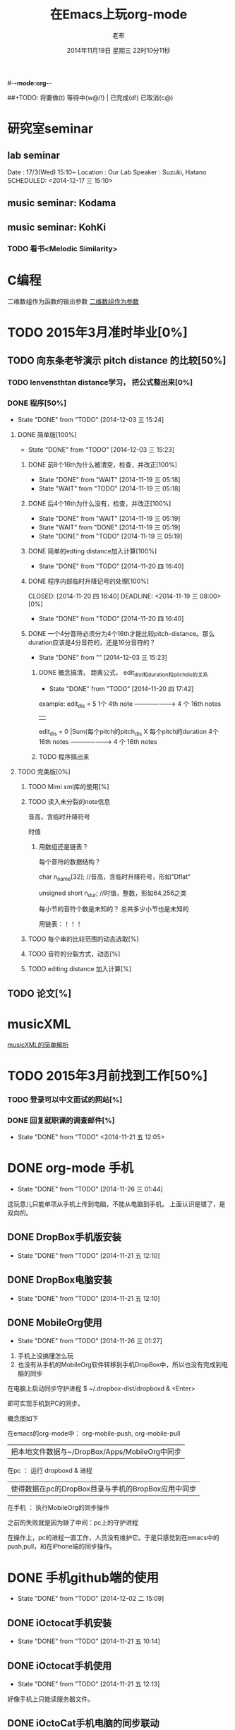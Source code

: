 #-*-mode:org-*-
#+LAST_MOBILE_CHANGE: 2014-11-26 03:43:03
#+TITLE:      在Emacs上玩org-mode
#+AUTHOR:     老布
#+DATE:       2014年11月19日 星期三 22时10分11秒
##+TODO:  将要做(t) 等待中(w@/!) | 已完成(d!) 已取消(c@)
#+TODO:  TODO(t) WAIT(w@/!) | DONE(d!) CANCLE(c@)

* 研究室seminar
 
**  lab seminar

Date : 17/3(Wed) 15:10~
Location : Our Lab
Speaker : Suzuki, Hatano
   SCHEDULED: <2014-12-17 三 15:10> 
   :PROPERTIES:
   :ID:       bde62ddd-f5ba-451b-b187-2f7a94bcae43
   :END:

**  music seminar: Kodama
   SCHEDULED: <2014-12-04 四 15:00>
   :PROPERTIES:
   :ID:       3d34b3bb-dd43-4972-b11a-7ac6f7521cf7
   :END:
**  music seminar: KohKi
   SCHEDULED: <2014-12-11 四 15:00>
   :PROPERTIES:
   :ID:       5cf40f91-c907-4a9d-b2cd-f803a128054f
   :END:

*** TODO 看书<Melodic Similarity>
    :PROPERTIES:
    :ID:       cc99ac67-a103-44ec-9b42-275f70b0a874
    :END:


* C编程
二维数组作为函数的输出参数
[[http://www.cnblogs.com/wuyuegb2312/archive/2013/06/14/3135277.html][二维数组作为参数]]


* TODO 2015年3月准时毕业[0%]
   :PROPERTIES:
   :ID:       1e4d2bc7-f318-446b-b4ff-27d4a3767749
   :END:
** TODO 向东条老爷演示 pitch distance 的比较[50%]
    DEADLINE: <2014-11-21 五>
    :PROPERTIES:
    :ID:       10cb2a94-c3b2-47ed-8fd0-8a37ae5c7b0d
    :END:
*** TODO lenvensthtan distance学习， 把公式整出来[0%]
     DEADLINE: <2014-11-20 四 14:00>
 
     :PROPERTIES:
     :ID:       1f2929f1-3589-491b-ad28-2fbf432d2c4e
     :END:
*** DONE 程序[50%]
     CLOSED: [2014-12-03 三 15:24] DEADLINE: <2014-11-20 四 20:00>
     - State "DONE"       from "TODO"       [2014-12-03 三 15:24]
     :PROPERTIES:
     :ID:       460effb7-5cf9-44e4-9678-35e71bd53e57
     :END:
**** DONE 简单版[100%]
      CLOSED: [2014-12-03 三 15:23]
      - State "DONE"       from "TODO"       [2014-12-03 三 15:23]
      :PROPERTIES:
      :ID:       f2b4043c-c4f3-41a0-b6aa-54482e07bfb5
      :END:
***** DONE 前8个16th为什么被清空，检查，并改正[100%]
       CLOSED: [2014-11-19 三 05:18] DEADLINE: <2014-11-18 二 04:00>
       - State "DONE"     from "WAIT"     [2014-11-19 三 05:18]
       - State "WAIT"     from "TODO"     [2014-11-19 三 05:18]
***** DONE 后4个16th为什么没有，检查，并改正[100%]
       CLOSED: [2014-11-19 三 05:19]
       - State "DONE"     from "WAIT"     [2014-11-19 三 05:19]
       - State "WAIT"     from "DONE"     [2014-11-19 三 05:19]
       - State "DONE"     from "TODO"     [2014-11-19 三 05:19]
***** DONE 简单的edting distance加入计算[100%]
       CLOSED: [2014-11-20 四 16:40] DEADLINE: <2014-11-19 三 16:35>
       - State "DONE"     from "TODO"     [2014-11-20 四 16:40]
***** DONE 程序内部临时升降记号的处理[100%]
       CLOSED: [2014-11-20 四 16:40] DEADLINE: <2014-11-19 三 08:00>[0%]
       - State "DONE"     from "TODO"     [2014-11-20 四 16:40]

***** DONE 一个4分音符必须分为4个16th才能比较pitch-distance。那么duration应该是4分音符的，还是16分音符的？
       CLOSED: [2014-12-03 三 15:23] DEADLINE: <2014-11-20 四 18:00>
       - State "DONE"       from ""           [2014-12-03 三 15:23]
       :PROPERTIES:
       :ID:       b8aab014-ba48-407b-a9b6-6be03bd3472b
       :END:

******* DONE 概念搞清， 距离公式， edit_dist和duration和pitch_dis的关系
         CLOSED: [2014-11-20 四 17:42]
         - State "DONE"     from "TODO"     [2014-11-20 四 17:42]
 example: 
                   edit_dis = 5
 1个 4th  note   -------------------->   4 个  16th notes
                                                | 
                   edit_dis = 0                 |Sum(每个pitch的pitch_dis X  每个pitch的duration
 4个 16th notes  -------------------->   4 个  16th notes



******* TODO 程序搞出来
	:PROPERTIES:
	:ID:       cacca9f1-16d9-4f29-9d5d-453ca214752e
	:END:



**** TODO 完美版[0%]
      :PROPERTIES:
      :ID:       6b0c08a0-102e-467d-826c-ad9c28564cd7
      :END:
***** TODO Mimi xml库的使用[%]
       :PROPERTIES:
       :ID:       d65ce752-d393-42e0-a700-b89c6b808348
       :END:
***** TODO 读入未分裂的note信息
音高，含临时升降符号

时值

****** 用数组还是链表？
每个音符的数据结构？

  char n_name[32]; //音高，含临时升降符号，形如"Dflat"

  unsigned short n_dur; //时值，整数，形如64,256之类



每小节的音符个数是未知的？
总共多少小节也是未知的

用链表：！！！




***** TODO 每个串的比较范围的动态选取[%]
       :PROPERTIES:
       :ID:       0ba2f76f-c85e-4abe-a8ef-1e247abef318
       :END:
***** TODO 音符的分裂方式，动态[%]
       :PROPERTIES:
       :ID:       e7458b41-893e-4cb1-9c20-c5d9e90e7645
       :END:
***** TODO editing distance 加入计算[%]
       :PROPERTIES:
       :ID:       094726f4-c865-459c-8317-19d98d9990fd
       :END:


** TODO 论文[%]
    :PROPERTIES:
    :ID:       c9fcbf59-cbd6-4c57-8da4-48b7cf8068fc
    :END:
    
* musicXML
[[http://www.cnblogs.com/del/archive/2011/10/21/2220788.html][musicXML的简单解析]]
* TODO 2015年3月前找到工作[50%]
   :PROPERTIES:
   :ID:       6ac852f9-9b37-4638-8eaf-04ecbfeb383d
   :END:
*** TODO 登录可以中文面试的网站[%]
    :PROPERTIES:
    :ID:       836661a1-9d7b-4ed8-9703-5e27c0092fa7
    :END:
*** DONE 回复就职课的调查邮件[%]
    CLOSED: [2014-11-21 五 12:05] DEADLINE: <2014-11-21 五 12:00>
    - State "DONE"       from "TODO"       <2014-11-21 五 12:05>
    :PROPERTIES:
    :ID:       38689c1d-df28-4267-aa6b-64065baefefe
    :END:

    

* DONE org-mode 手机
  CLOSED: [2014-11-26 三 01:44]
  - State "DONE"       from "TODO"       [2014-11-26 三 01:44]
  :PROPERTIES:
  :ID:       35631fee-2f4b-4ea1-ae7e-151f412fa29b
  :END:
这玩意儿只能单项从手机上传到电脑，不能从电脑到手机。
上面认识是错了，是双向的。

** DONE DropBox手机版安装
   CLOSED: [2014-11-21 五 12:10]
   - State "DONE"     from "TODO"     [2014-11-21 五 12:10]
** DONE DropBox电脑安装
   CLOSED: [2014-11-21 五 12:10]
   - State "DONE"     from "TODO"     [2014-11-21 五 12:10]
** DONE MobileOrg使用
   CLOSED: [2014-11-26 三 01:27]
   - State "DONE"       from "TODO"       [2014-11-26 三 01:27]
   :PROPERTIES:
   :ID:       53b55ae6-cbeb-48a7-b032-6c877b6c7d90
   :END:
1. 手机上没搞懂怎么玩
2. 也没有从手机的MobileOrg软件转移到手机DropBox中，所以也没有完成到电
   脑的同步

在电脑上启动同步守护进程
 $ ~/.dropbox-dist/dropboxd & <Enter>

即可实现手机到PC的同步。

概念图如下

在emacs的org-mode中：  org-mobile-push, org-mobile-pull
                              |  把本地文件数据与~/DropBox/Apps/MobileOrg中同步
在pc               ：  运行 dropboxd & 进程                              
                              | 使得数据在pc的DropBox目录与手机的BropBox应用中同步 
在手机             ：  执行MobileOrg的同步操作                                                                                 

之前的失败就是因为缺了中间：pc上的守护进程

在操作上，pc的进程一直工作，人员没有维护它。于是只感觉到在emacs中的
push,pull，和在iPhone端的同步操作。


   
* DONE 手机github端的使用
  CLOSED: [2014-12-02 二 15:09]
  - State "DONE"       from "TODO"       [2014-12-02 二 15:09]
  :PROPERTIES:
  :ID:       571b7480-03fe-48f5-aea4-b19c4f3d0e1d
  :END:

** DONE iOctocat手机安装
   CLOSED: [2014-11-21 五 10:14]
   - State "DONE"     from "TODO"     [2014-11-21 五 10:14]
** DONE iOctocat手机使用
   CLOSED: [2014-11-21 五 12:13]
   - State "DONE"     from "TODO"     [2014-11-21 五 12:13]
好像手机上只能读服务器文件。
** DONE iOctoCat手机电脑的同步联动
   CLOSED: [2014-12-02 二 15:09]
   - State "DONE"       from "TODO"       [2014-12-02 二 15:09]
   :PROPERTIES:
   :ID:       eba16b52-1bbc-4047-a068-3fd3d0c44f9c
   :END:




* WAIT ubuntu中的CTEX安装
  - State "WAIT"     from "TODO"     [2014-11-21 五 19:36] \\
    需解决
  :PROPERTIES:
  :ID:       d0023557-263f-4cd4-99e3-0655a2ec4364
  :END:
编译hike.pdf报错
** 下了pdf手册							     :ATTACH:
   :PROPERTIES:
   :Attachments: texlive-zh-cn.pdf
   :ID:       0735672b-045c-4643-9f39-73afd6541b4c
   :END:
[[http://www.tug.org/texlive/doc/texlive-zh-cn/texlive-zh-cn.pdf][TEX Live指南2014]]


** DONE 命令行安装中[2014-11-21 五 18:17]
   CLOSED: [2014-11-23 日 18:03]
   - State "DONE"     from ""           [2014-11-23 日 18:03]
命令行安装的开始来自这个
[[http://tug.org/texlive/acquire-netinstall.html][从internat上进行安装]]

** 为什么Linux下面的中文latex这么难搞
[[https://code.google.com/p/ctex-kit/wiki/UnixFonts][Unix系统下ctex宏包的字体问题]]

** $ pflatex hike, 报错： file picins.sty not found


* Linux的命令行工具

[[http://lcan.info/2011/03/cli-software/][CLI神器]]


* Phone上面玩不成Emacs。
iOS的VIM已经安装了，不过ESC键和语法高亮还要配置一下。gcc还不能安装，说
是libgcc没有，估计没跟着iOS7出来吧。

** 吐槽一下iPhone＋蓝牙键盘的使用体验。

*** iPhone4的硬件在iOS5上就很慢了，现在在IOS7上就更慢，键盘输入拼音进去了，变成汉字还得等半天。
我想把手机降级回iOS4.3.3, 这样应该会快点儿。

*** 键盘的空格键没有翻页功能，太恶心。


** 一个所谓的带操作系统的手机，除了拨打接听电话，收发短信以及闹钟等正经业务功能之外，越能像个电脑一样经折腾就可玩性越大。
相对于电脑，手机的优点是一体化，对电源的较弱依赖和更加便携，以及没有风
扇噪音等等。硬件方面不是真的问题，而是厂家故意要在手机，平板电脑和笔记
本上人为造成一些差异，这和相机厂商故意在不同价格线的机身人为屏蔽功能是
一样的。多一条产品线，就多一个赚钱的渠道。回到苹果这个iOS，可以同时连接
多个蓝牙设备但是故意不能同时挂载蓝牙键盘和蓝牙鼠标，这算是阻止用户用使
用电脑的方式来使用手机吧。越狱之后有个收费的黑客软件解决了这个问题，呵
呵。

** 不是Emacs，没法加入时间戳
所谓的软件功能，是匹配用户需求的同时给出完整的解决方案，也就是用内建框
架去主动咬合用户的想象力。越能咬合得好的，就越是好软件。Emacs的org有说
是："打破思维中的墙壁"，就是类似这样的感觉：这一秒钟想到的灵感，通过软
件在下一秒钟变成真的结果跑出来，哈哈。Emacs把用户在用计算机时候的想法，
操作和计算机的响应能力动态组织起来，让这些作为emcas的元子动作在下一秒钟
变成真的。


* DONE 未来的输入输出							 :灵感:
  CLOSED: [2014-11-27 四 15:00] DEADLINE: <2014-11-25 二> SCHEDULED: <2014-11-25 二 03:00>
  - State "DONE"       from ""           [2014-11-27 四 15:00]
  :PROPERTIES:
  :ID:       7b7a343d-b3ed-4796-b73c-6aade64014c2
  :END:

显示器和键盘的两个问题：

1， 已经整出来很多劲椎病和手腕肌腱焱了

2， 不便携，哪怕是笔记本电脑

** 显示器

  
在瞳孔前面附着人体的一个高分辨率小面积的，类似google眼镜那种，一定会成
为潮流。根本没有必要让人去面对一个什么屏幕。任何东西都是人眼那个不大的

瞳孔看见的。所以挂在眼前把瞳孔喂饱了就行了。看手机也是有问题的，要低头
对准屏幕，要用手举着手机，都是非人体工学的。


# 加入相对路径，就不能直接看见。我日
[[file:~/download/google_glass.jpg]]



这个创意来自于斯瓦辛格的《终结者》，他作为机器人，在分析眼前看到的世界。
呵呵，其实这么拍只是为了给电影观众一种"他的是机器人"的代入感，因为真的
机器人只会吧分析结果通过内部总线传输编码，没有必要在眼球显示器上用字符
滚屏来再看一遍。但是这个瞳孔显示器的创意对于人类用户，价值大。

Google 眼镜待改进的：

1. 眼镜的显示器是一个全反射镜片，把微型投影反射如眼镜，因此这个楞镜所
   在的显示屏不能和其它景物重叠在瞳孔前面。

2. 显示器和镜片是独立的，需要合成为一体。

综上就是要实现类似普通眼镜的镜片成为显示器并且可以半透明的看到后面的景
物。

** 键盘
目前手机的触摸输入就是为了让人的手指去点某个字母，让机器知道。可以让眼
睛看着google眼镜中的键盘，让眼镜分析人眼盯着哪个字母来实现确认。这个技
术已经有了。佳能的胶片机EOS3系列，就有所谓的眼控对焦，就是取景器同时分
析人的瞳孔盯着那一堆对焦点中的哪一个点，然后用这个点来对焦，如果人眼看
到别的地方，就用新位置上的对焦点来对焦。现代数码单反用户要么是手动用法
轮或者六向盘指定对焦点。关于佳能眼控对焦我看到的最有意思的话是国内某摄
影论坛一个拍了十几年的EOS3玩家上传了不少内衣照片，一个网友跟贴说："所有
的片子焦点都在罩罩上面，大哥您这十几年的摄影真是没白玩儿"， ：）

佳能这个眼控对焦的不足是：

1，不是100％可靠，佳能自己也知道，所以没在一线的EOS1v上采用，就是给大家
玩个乐子

2， 对于带眼镜的拍摄者，由于眼镜镜片的干扰，可靠性更低。

但是这个已经产品化了的"通过分析瞳孔中用户看着屏幕上的哪个点，那么系统就
选择屏幕上的这个点"，这个概念已经实现了，是未来"瞳孔输入"的雏形。

EOS3眼控对焦需改进的方面：

1，物理载体是照相机的取景器，这一坨东西对于眼镜架子来说太重太大了，也影
响美观；

2，反向分析瞳孔的设备是一个冲向人眼的微型光学镜头，怎么保证这个镜头不被
损坏并且美观的附加在google眼镜上。EOS3上边，这个镜头是安装在目镜以内的
取景器内，全封闭，保护得很好。

*** 如果眼控输入太高端，还有一个亲民的。

物理学家史蒂芬.霍金全身瘫痪，只有两个手指可以轻微运动。两个美国人给他开
发了用小摇杆进行快速输入的系统，让他输入的速度比正常说话稍慢一些（估计
一定比我现在iPhone4上蓝牙键盘输入中文快多了）。摇杆儿＋智能字母单词的选
取软件，也是一个比键盘更好的方案。总之不要把人的头和十指绑在设备上。理
想的情况就是躺在床上，通过眨眼睛就可以编程序。


* org-mode
** 输出脑图
[[http://linusp.github.io/2014/01/06/freemind-with-org-mode.html][使用ox-freemind将org-mode文档导出为思维导图（脑图）]]

执行:
m-x org-freemind-export-to-freemind 


安装了freemind，导出为jpg，如下。
[[file:laub.org.jpeg][本文脑图, 2014-12-03]]

** DONE 插入文件
   CLOSED: [2014-11-25 二 11:11]
   - State "DONE"     from "TODO"           [2014-11-25 二 11:11]
   file:/绝对路径/xxx.jpg

** 修改org-agenda用中文
在ERC,emacs的聊天记录：
<laub> Cloud we change the org-agenda more display the date in Chinese?
<laub> sorry, "org-agenda mode"
<laub> not "org-agenda more"  [18:37]
<Fuco> probably no, because org uses regexps to parse the dates
<Fuco> but you sure can install a post-render hook and apply 'display on them
<laub> great! Thank you so much! :)  [18:38]
 *** cluricst (~cst@unaffiliated/cluricst) has joined channel #emacs
 *** cluricst (~cst@unaffiliated/cluricst) has quit: Client Quit
<Fuco> not sure if you should thank me :D When you start messing with text
       properties...

*** 留神儿的解决方案

    

* TODO Emacs修改
  :PROPERTIES:
  :ID:       309ff2cc-4f06-429e-bb2f-87d421a8578e
  :END:
控制台下的emacs， 那个全局的“显示行号”函数要改：

1. 行号和正文中插入一个字符的空列

2. 行号字体的颜色改成浅绿色之类





* iPhone4维护
iOS降级到4.3.3

没有备份shsh，试验小伞 TinyUnbrellar


* 系统维护

[[http://forum.ubuntu.org.cn/viewtopic.php?f%3D120&t%3D18334][IRC使用]]

[[http://forum.ubuntu.org.cn/viewtopic.php?f%3D180&t%3D462620&start%3D15][ubuntu 13.04 软件源 404 错误解决]]


   


* 德国的马琳妹子来信息说要嫁人了
** 给她我的日本地址
〒９２３ー１２０５
日本石川県能美市宮竹町カ５９ー１、あぶにーる　２０３、孔毅

PostCode:923-1205
Japan, Ishikawa-ken, Nomi-shi, Miyatakemachi, Ka 59-1, D’avenir room
203, Koh Ki


* 杜普雷
杰奎琳·玛丽·杜·普蕾，1945年出生与英国中产阶级家庭，良好的教育5岁开始拉
大提琴，很快成为了世界级的大提琴家。1967年22岁的她与贝伦鲍依姆结婚。这
是俩人排练的录像。[[https://www.youtube.com/watch?v%3DfQpQki2PjOY][杜普雷和贝排练]]

但是，从1971年七月开始，她开始受到一种奇怪病魔的骚扰，手指开始会偶尔失
去知觉，演出开始受到影响。后来她的病被诊断为多发性硬化症（Multiple
sclerosis），经历了一系列的病痛反复发作之后，她只好在1973年28岁时退出乐
坛。她试图教授音乐，但是最终因为病症加重，于1987年十月病逝于伦敦家中。

杜普蕾的病痛生活中，只剩下医师、护士和几个老朋友......贝伦鲍依姆因先是
每隔一段时间来探望她，一直持续到他在巴黎另组一个家庭之后，有了新家，回
来的机会就更少了...只留下她一个人慢慢孤独的死去。

我的看法是陪着一个半僵硬的女人确实很痛苦，但是在她完全死亡之前她对痛苦
的感受和常人是一样的，而且她的痛苦更深。一是不能演奏，不能摸琴，甚至不
能教琴，这对一个拉琴的音乐家来说是直接对精神世界的粉碎性打击；其二是丈
夫的远离和接受丈夫另外结婚也就是自己被抛弃的事实，而且也要说服自己接受
被抛弃，她自己作为个人的能动性已经完全丧失一点也不能起作用，想争回自己
的爱人都站不起来。

我对贝伦鲍依姆的看法是：在这个艰难的局面上，他作为一个丈夫没有表现出男
人的坚强，没有咬牙扛住这个局面；相反只是表现出了犹太人的商人的算计的性
质，自个儿闪人了，说白了就是对她最后这漫长弥留人生的这一大片痛苦，就这
么不管了，丢开了自己开始新生活。这个不是抛弃是什么？婚姻本来就是承诺，
彼此作对方的基石。遇事儿就跑了那和不要钱的嫖娼的区别是什么。我这么说是
揭露这里面男人的问题。和女人无关，她是可惜了。所以，贝就是背叛了爱情。

杜普雷为了和他结婚，放弃自己的基督信仰信了犹太教，最后瘫痪时候，却从丈
夫这里连安慰也没有得到，反而只有多重的伤痛。估计贝在二婚前最后一次去看
她然后离开的时候，她一定很心碎吧。妈的这种事情让一个健康的男人来承受都
是抓心抓肺，更何况她只是个女人，还是个半瘫痪的病人。到后来，她连想哭都
不能哭了，因为肌肉萎缩而且不受控制。

4岁摸琴，16岁登台迅速成名，22岁结婚，26岁发病，28岁退出演奏，孤独病痛中
14年（其间无言地经历和接受：老公叛逃，老公婚外情，老公不要她了，老公另
外再结婚，而自己病情却越来越严重直到不能吞咽，无法哭），42岁离开人世。

在这个极端问题上，我赞同日本电视剧《白色巨塔》中里见医生的独白：“人都
是要死的。对于一个挽救不回来的晚期癌症病人，一种死法是不明不白的痛苦绝
望死去；一种是通过医生，家庭的帮助，调整好心态，有一个良好的过渡，然后
平稳的死去。这两种死法对病人来说是完全不同的。作为医生，就应该站在病人
的立场上帮助他，鼓励他，让他不恐惧，获得内心的平静去面对死亡”。

而在杜普雷的最后那14年病痛生活中，让她不恐惧，鼓励她，给她力量的人，最
应该的就是她丈夫贝伦鲍依姆，可是这家伙却跑路了。这是这哥们儿的公开行为，
没有什么可原谅的，没什么可商量的。艺术上成功又怎么样，渣渣就是渣渣。自
己缺少点儿人格魅力，就别怪有人出言语。历史上大音乐家抛弃妻子的还真不多
见，最不济的多是自己活得惨被人抛弃那种。即便有抛弃行为，对方也还是一个
健康的完人，可以开始新的生活，即便憔悴，也和杜普雷的情形没有可比性。

这次看到这个新年音乐会的握手作秀，算是对其内在的垃圾品格的再次确认。

杜普雷打动人的是她音乐与人性中天然的纯真，就这一点天性而言，她和贝就不
是同一路人。一个20岁的蹦蹦跳跳的女孩子，同时也是世界级的年轻大师，一颗
跳动的心里只长满了爱和音乐，哪里懂回到世俗去判别男人呢。呵呵。应了中国
一句老话：门当户对才能嫁啊。

不过也好，至少她在这世界上留下了一个纯洁女人的真实故事和用生命浇灌的音
乐，这些就够大家流传下去了。作为音乐家，她和其他大师一样永生着，作为女
人，她给出了一个纯洁可爱的女人的鲜活的例子。

音乐界拍了一部纪录片《怀念杜普雷》，她还健康时候和她同台的梅塔、帕尔曼、
祖客曼包括贝现在都是国际一线大师或者泰斗了。我觉得这些片子里面的人在说
道杜普雷的时候，还是镜头前的表演居多，尤其是贝。因为她最后的岁月，他们
在生动的艺术社交生活中运动，而不是和困在病榻的杜普雷一起过的。什么是爱，
不要搞复杂了，就是心甘情愿的陪伴。

强烈支持英国人不原谅贝，强烈支持维也纳爱乐的中提不跟他握手，还握个铲铲
儿。是个爷们儿的就得持继翻脸直到这二货断气那天。走起。


* 网络书签
** JAIST LIFE
[[https://web-mail2013.jaist.ac.jp/?client%3Dadvanced&loginOp%3Dlogout][JAIST邮箱]]

[[http://translate.google.cn/#en/zh-CN/][google翻译]]

[[http://w.qq.com/][web QQ]]

** Emacs
[[http://orgmode.org/manual/index.html#Top][org手册, 英文，权威]]

[[http://doc.norang.ca/org-mode.html#HowToUseThisDocument][org mode, 用纯文本中组织你的生活, 英文]]

[[http://forum.ubuntu.org.cn/viewtopic.php?f%3D68&t%3D395158][Emacs Org Mode 小节， 长文慎入]]

[[http://www.cnblogs.com/Open_Source/archive/2011/07/17/2108747.html#sec-1-3][Org-mode 简明手册]]

[[http://floss.zoomquiet.io/data/20120301101333/index.html][org-mode, agenda view的使用]]

[[http://darksun.blog.51cto.com/3874064/970737][org-mode进行时间管理(2)]]

[[http://www.cnblogs.com/holbrook/archive/2012/04/12/2444992.html][org-mode，最好的文档编辑利器]]

[[http://darksun.blog.51cto.com/3874064/1302920][mobilOrg, 手机端的org神器]]

[[https://ioctocat.com/][github的iOS客户端，尝试和电脑同步org文件]]

[[http://emacser.com/weibo.htm][Emacs中文网，比较新奇的东西都能找到，比如聊天eri，甚至微博]]

[[http://lifegoo.pluskid.org/wiki/EmacsAsFileManger.html][Emacs 文件管理器]]

** 王垠的主页
[[http://docs.huihoo.com/homepage/shredderyin/][王垠的主页，老的，清华，影响了我]]

[[http://yinwang0.lofter.com/view][新的，不知啥时候就不能访问了]]


** Linux中的仙剑DOS版

[[http://hi.baidu.com/qileilu/item/98177e770e2b2d3e70442313][linux仙剑]]

[[http://pan.baidu.com/share/link?shareid%3D268651&uk%3D939986085][linux仙剑安装版下载]]

[[http://tieba.baidu.com/p/1082803228][主要攻略]]
[[http://pal.17173.com/pal1/map/pal1map.shtml][dos仙剑部分详细地图]]

[[http://www.xianjian5.com/uploads/allimg/090630/1195520N56-32.jpg][蛤蟆洞]]


* 音乐

** 作曲四大件

个初走入音乐世界的人往往会感到无所适从；他面前是大片的音符、 各式各样的
乐器、五花八门的技术术语和莫测高深的理论。他会竭力伸长脖 子，回首四望，
试图找到一个灯塔或者路标，以便在精疲力竭之前踏上正途， 尽早抵达目的地。
不仅学音乐是如此，其他学科其实也是一样。当我们准备 研究一个新课题、进入
一个新领域之前，最好先不要陷入技术细节，而是打 开“地图”，弄清学科的相
互关系和自己所在的位置。然后，再根据个人的 知识结构和兴趣、能力，决定前
进的方向。

与“音乐”这个大题目相关的学问和技术可以大体分为三个分支：音乐 学、作曲
理论和表演技术。音乐学研究的对象是除了创作和表演以外的音乐 理论，研究的
范围包括音乐生理学、音乐心理学、音乐美学、民族音乐学、 音乐史以及有关律
学、声学等方面的理论。

作曲理论主要是和声、复调、曲 式、配器四个部分，常被称作“四大件”，有意
思的是，在音乐中地位最突 出的旋律却至今没有进入音乐院校的课程表，其中的
原因，下面还会谈到。

表演技术无需说明，包含了与音乐演出有关的各个门类，粗线条地可以分为 演唱、
演奏、指挥几大块。音乐学院通常的设置为作曲系、管弦系、钢琴系、 声乐系、
指挥系、音乐学系，有的学校还有民乐系和歌剧系，从中可以看出， 与前面说的
三个分支恰好吻合，只是把表演技术分得更细而已。在这三大分 支中，音乐学和
表演技术与欣赏的关系比较间接，我们在这一章里简单地介 绍一下“四大件”的
基本内容。了解这些知识会对阅读有关音乐的书籍和欣 赏音乐有直接的帮助。

1.和声

只要是几个音同时发出，它们就构成了和声的关系。相对于横向运动的 旋律而言，
和声研究的对象是音的纵向结合，这一门学科叫作“和声学”。 在欧洲音乐中，
和声已经有上千年的历史，现在成为音乐中最重要、也 是最复杂的现象之一。除
了单声部音乐（比如一个人演唱的歌曲、一把二胡 或笛子的独奏）之外，和声存
在于所有的多声部音乐形式中。有关和声的文 献最早见于九世纪，而最早实际应
用的和声是十世纪巴黎圣母院乐派的“奥 尔加农”。

在此之前，西方教堂中唱的歌叫作“素歌”，全部是单旋律的。 为了打破这种单
调的形式、使音乐更加丰富，圣母院乐派的作曲家们在素歌 旋律的上方和下方加
入几个平行进行的声部，这个改革给后世的音乐带来了 深刻的影响。

巴黎圣母院是1163 年动工兴建的，断断续续，历时百年。未等 完工，聚集在这
里的一小批音乐家却已经名闻遐迩，好像在圣母院的建造者 克服了地球引力的同
时，音乐家们也悟出了声音纵向结合的奥妙。如果说旋 律和节奏是可以自然产生
的，和声的产生则更多地显示出理性的因素。正因 为这一点，在旋律、节奏、和
声这几种音乐要素中，和声的演变更频繁、更 有时代的色彩。我们现在讲的和声
一般是指18 世纪形成的体系，为了与20 世纪的“现代和声”相区别，通常将之
称为“传统和声”或是“古典和声”。

和声的基础是和弦。只要有两个以上的音同时发生，就可以构成一个和 弦。实际
使用的和弦是按照三度的关系叠置起来的。也就是说，由一个音开 始，将它的三
度音和五度音放在上面：

七个自然和弦

这样的由三个音构成的和弦叫作三和弦，关于它们的具体名称和变化方 式，下面
还会提到。在三和弦的三个音中，最下面的叫“根音”，中间的叫 “三音”，上
面的叫“五音”，三音和五音是根据它们与根音的距离而得名 的。

和弦的根音并不是总在最下面，当三音或五音在下面时，叫作“转位和 弦”，转
位和弦的性质与根音位置没有区别，但是在音响上大大地丰富了和 声的变化。三
音在最下面时，叫作“第一转位”，因为它同根音的音程是六 度，所以又叫“六
和弦”；五音在最下面时，叫作“第二转位”，按照它们 与根音的音程关系，又
叫“四六和弦”，下面的例子是七个自然和弦的第一 转位和第二转位：

第一转位
第二转位

当作曲家为一首乐曲写和声时，他考虑的并不是某一个音配上某一个和 弦就会好
听，而是遵循一定的逻辑，这逻辑的基础是调式。在关于基本乐理 的书里我们已
经知道了调式的主要概念，比如最常见的大调式和小调式的结 构。这两种主要的
调式都是由七个音组成的，其中第一个音叫“主音”，第 四个音叫“下属音”，
第五个音叫“属音”，第七个音叫“导音”，以C 大 调音阶为例：

大调音阶

这几个音在和声中具有特别重要的意义，以它们为根音构成的和弦分别 称作“主
和弦”、“下属和弦”、“属和弦”和“导音和弦”。按照传统的 和声理论，属
音、下属音以及由它们构成的和弦对主音有支持的功能，也就 是说，强调这两个
音（和弦）就能够确立主音的地位，形成调的感觉。反过 来说，如果削弱这两个
音（和弦）或是用其他的和弦取而代之，就会模糊调 的感觉，乃至于形成转调。
导音则因为有进行到主音的强烈的倾向性，也起 到明确主音地位的作用。

有关和声的全部内容需要阅读许多专著才能掌握，为了欣赏的目的，当 然不必、
也不可能这样做。如果有条件的话，我们不妨在钢琴或别的乐器上 听一听各种和
弦的不同音响，比如大三和弦、小三和弦、七和弦等等，增加 一点感性知识。经
过一段时间的练习之后，是完全可以在听音乐时辨别出几 个主要和弦的。如果你
没有经过训练就能轻松地辨别和弦、并且能听出它是 由哪几个音构成的，那就说
明你的音乐听觉特别好，不应该浪费这种才能。

2.复调

前面讲到过，从声部结合的角度来看，音乐分为单声部音乐、主调（即 和声性的）
音乐和复调音乐三种。最初的音乐当然是单声部的，很自然地， 当人们希望突破
单声部的束缚、寻找新的音响时，就会有两个以上的人声（或 者乐器）唱（奏）
出不同的旋律，复调就这样诞生了。可以这样说，复调的 产生是一个自然的过程，
而和声的产生则含有更多的理性因素。

在复调音乐中，每一个声部都是相对独立的旋律，而在主调音乐中，除 了主旋律
之外的其他声部是从属于主要声部的和声。就这一点而言，复调音 乐的特征是很
明显的，只要我们听到两个不同的旋律在同时进行，就可以说 它是复调性质的。
尽管几个旋律之间在纵方向构成了和声关系，但听这种音 乐时应该将注意力集中
在横向的旋律线条上，有条件时，最好反复地听同一 个作品，每次注意其中的一
个声部，这对理解复调音乐有莫大的好处。作曲 家在创作中也会考虑到这一点，
为了使每一个声部都能被清楚地听到，他会 尽量使用不同的音区、音色、节奏和
分句来加强声部的独立性，而不是像和 声式的写法那样，使各声部尽量地融合在
一起。

在音乐史上，复调音乐早于主调音乐，在十三至十六世纪，它是艺术音 乐的主要
形式。主调音乐兴起之后，取代了复调音乐的地位，但作曲家们吸 收了复调音乐
的写法，无论在声乐还是器乐作品中，我们都能听到复调的段 落。

写作复调音乐的技术方法称为“对位”或“对位法”。对位法要解决的 问题正是
复调音乐的根本之所在：同时陈述两个以上的旋律，使每个旋律都 能独立地听到，
具有独立的表现意义，在整体上又形成一个紧密配合的织体。 因此，在写作技术
的意义上，复调和对位可以说是同一个概念。

前面提到过，就产生的过程而言，复调比和声更自然，和声的诞生含有 更多的理
性成份；但是在听音乐时，却是复调音乐需要更多的理性的、有意 识的努力。这
是因为人类思维的习惯是单线条的，谁也无法同时考虑两件事 情，而复调音乐恰
恰提出了这样的要求。它也因此而具有独特的魅力，每一 次都会听到过去没有注
意到的东西，每一次都有新的感受。

今天的作曲家很少会把自己的写作方法局限在某一种织体的范围之内， 他完全可
能无拘无束地从主调式的写法转入复调或单声部。在听音乐时，我 们应该辨别这
三中不同的织体，并且用不同的方式聆听。当音乐是单声部时， 它全部的表现力
都依赖于旋律和音色的直接的感染力，我们只要自然地跟上 它的发展，就能领悟
其中的细微之处。主调音乐同单声部音乐的性质其实差 不多，要注意的是，旋律
线不一定总在最上面，也不一定总是由同一个音色 来演奏（或演唱）；比如说，
单簧管奏出的旋律可能突然消失在乐队的和声 背景中，片刻之后，主旋律由明亮
的铜管音色奏出来，漂浮在波动的和弦上。 要将注意力集中在主旋律上，追随它
的发展和变化，然后再观察它和伴奏的 织体之间的关系。至于复调音乐，上面已
经讲过，必须更“积极”地倾听， 抓住每一个旋律；刚开始时，这一点不太容易，
一旦你具备了这种能力，就 会领略到其中的乐趣，陶醉其中。

3.曲式

任何艺术都有一定的结构原则，就像诗歌、文章的起承转合一样，利用 完整的结
构来表达作者的创作意图。在写文章时，我们很可能会先列出一个 提纲，将要讲
述的事情整理成几个中心，围绕每一个中心又分出若干个小段。 在文章开始的地
方，可能用一小段序言为全文做概括或是铺垫；在文章的最 后，还可能写一段话，
强调文章中心之所在，或是将读者的思路引向更深一 层。写音乐也是如此，最先
出现在作曲家头脑中的往往是几个主题，接着， 他就会考虑采用什么样的形式来
组织素材。这时出现在他脑中的，就是已经 存在的各种曲式，以及哪一种曲式更
适合他的素材。

简而言之，曲式就是乐 曲的结构形式或者说写作的格式，而形成曲式的原则就是
音乐的结构原则。 其中最重要的原则是均衡、对比和变化。这部分内容涉及一些
专门的术语和 技术概念，如果使用这样的术语，可能会使得初学者感到扑溯迷离；
下面， 我们用尽量简单的语言介绍一些常见的结构和曲式。

在分析乐曲的结构时， 习惯上都用一个字母代表一个乐段，为方便起见，我们也
采用这种办法。举 例来说，如果一首乐曲的结构是AAA，就是说它是由完全相同
的一个乐段反 复三次构成的（当然，实际上并没有这样的曲式）；如果它的结构
是ABA， 就意味着它的第三段是第一段的重复。

乐段是曲式的基本单位。它就像文章里的一个自然段，可能只有一两句 话，也可
能是很长的一段。不过，乐段通常不大，比如由两句、四句构成的 乐段就很常见。
同文章中的段落一样，乐段表达一个完整的意思，同时又是 整个框架中的组成部
分。因此，可以这样说，一个乐段中的音乐材料一定是 相同的，而不同乐段之间
必定使用了不同的音乐材料。有些简单的歌曲只有 一个乐段，这种形式在民歌中
十分常见。虽然所有的乐曲都可以划分为若干 个乐段，但是，明显地由一个一个
的乐段组成的曲式只有不多的几种，最有 代表性的是二段式、三段式和回旋曲。

二段式又叫作“二部曲式”，这是最简单的一种结构：AB。A 段所使用 的音乐材
料必须与B 段的材料不同，否则就不能说它是二段式；但又必然有 共性，否则就
无法组成完整的乐曲。所以，B 段的音乐材料经常是取自A 段， 但是“味道”却
很不相同。这种曲式在十七世纪被广泛使用，是那时最有代 表性的器乐曲式。当
时的二段式中的每一段都反复一次，因此，它实际的形 式经常是AABB。今天的作
曲家很少再用二段式构成整个作品，不过，它对后 来的所有曲式都有影响；可以
说，在简单的二段式中已经显示出曲式的主要 结构原则，比如说均衡的原则、统
一与对比的原则等等。

三段式又叫作“三部曲式”，其结构为ABA。这是使用得最多的曲式， 无论是声
乐曲还是器乐曲，到处都有它的踪迹或是它的变体。在歌曲和小型 器乐曲中，这
是最常见的曲式。与二段式略有不同的是，三段式中的B 段与 A 段之间的反差要
大一些，大到就像是风格迥异的另一首乐曲。莫差特用这 种形式写过许多小步舞
曲，其中的B 段（也叫做“中段”）时常出人意外地 清新、动听。自那以后，三
段式还发生了许多变化，比如说三段之间不再是 截然的转换，而是通过一段过渡
性的“过门”，从而使得整体感更强等等， 经过变化的三段式被许多体裁所使用，
例如圆舞曲、叙事曲、摇篮曲、梦幻 曲等等，大都以三段式为基础写成。

回旋曲的形式和结构原则可以说是三段式的扩大。在三段式中，主要的 主题A 之
后是对比的中段B，然后再回到A。如果不要停止，接着写另一个“中 段”C，再
回到A，就能构成ABACADAE⋯⋯这样的形式，这就是回旋曲。从这 种形式可以看出，
回旋曲的特点是主要主题每一次出现之后都有一个与之对 比的段落。只要辨认出
主要主题多次出现这个特征，回旋曲的结构就很明白 了。在实际的作品中，A 段
的每一次出现可能会有所不同，段与段之间也可 能不那么界限分明，使乐曲更富
于变化和流动的感觉。

上面提到的几种曲式是构成较大形曲式的基础，由这些简单的形式体现 出来的结
构原则在大型曲式中同样适用。理解了这些原则之后，在听音乐时 尽量地注意，
从结构上重新认识音乐作品，辨认主题的每一次出现和变形， 会在更深的层次上
感受到作曲家的思路，带来更多的乐趣。下面，我们介绍 几种大型曲式，这些曲
式主要用于器乐曲，其中最有代表性的是奏鸣曲式和 变奏曲式。

在介绍奏鸣曲式之前，首先要提醒大家注意它和奏鸣曲之间的概念上的 差异。前
面在有关体裁的部分讲到过，奏鸣曲是由三或四个乐章组成的一首 完整的作品，
还提到它的第一乐章用的是奏鸣曲式；因此，作为一种作品的 形式，我们把它看
作体裁，而这种体裁中的第一乐章的结构，叫作奏鸣曲式。 概括地讲，奏鸣曲式
很像三段式的ABA 结构，只不过每一段都相当大， 而且每一段之内和三段之间都
更复杂多变，并且，每一段都有一个专门的名 称，即呈示部、展开部和再现部。

在呈示部中，作曲家将主要的音乐材料一 一展现出来；在展开部中，这些材料被
拆散、变形、发展，以各种手段从不 同的角度陈述主题；再现部则好像大团圆，
主题又以原来的面貌依次出现。 透彻地了解呈示部中的所有音乐材料是掌握奏鸣
曲式的关键，因为展开 部和再现部是以这些材料为基础发展出来的。呈示部包含
一个第一主题（亦 称主部）和一个第二主题（亦称副部），这里的第一和第二
（主和副）并不 表示其重要性，只是按照“出场”的顺序起的名字。两个主题之
间在风格、 气质、色彩等方面一定要形成对比，在习惯上，第一主题是“阳性”
的，第 二主题是“阴性”的。

并且，第一主题用主调，第二主题用属调（关于主调 和属调请参看有关和声的部
分），这样就利用调性布局增加了对比的手段， 为以后的发展拓展了可能性，也
使得我们可以很容易地分辨两个主题。这两 个主题构成呈示部的核心（作曲家经
常让这个段落反复一遍，以加深听众的 印象），在它们的前面可能会有一个引子，
后面或许会有一个尾声（亦有人 称之为“结束主题”或“结束部”），但篇幅不
会太大，而这两个所谓“主 题”，实际上是两个很大的段落，比如第一主题本身
往往就是采用三段式写 成的相当完整的乐曲。此外，在两个气质不同的主题之间
如果不加铺垫会显 得很生硬，因此作曲家通常在这里写一个过渡的部分（连接
部），不过，这 个部分一般不采用新的音乐材料。

奏鸣曲的展开部几乎没有形式上的规则，我们只能这样说，作曲家在这 里得到了
一个机会，使他能够充分地扩展呈示部的主题材料，尽情地挥洒他 的作曲技巧和
才思。最常见的手法是先部分地引用呈示部的两个（或两个以 上）主要主题的材
料，向听众提示其“出处”，然后将这些材料用各种各样 的方式拆散、变形、重
新组合，其中往往大量地使用意想不到的转调和比较 复杂的织体。

在听这个部分时，要注意的重点有两个：

一，呈示部中的两个 主题具有相反的气质，这两种气质就好像两个对立的人物或
者两种对抗的势 力，不断冲突、此消彼长，造成了强烈的戏剧性。这种特性对每
个作曲家都 是极有吸引力的，他一定会利用这个“天赐良机”，将乐思表现得淋
漓尽致， 展开部因此而成为最富有交响性和戏剧性的部分；

二，每一个“新的”材料， 其实都是来自呈示部的某个主题、某个乐句，如果多
听几次，熟悉了呈示部 的所有“原材料”，就完全可以将展开部中出现的各种变
体和新的组合方式 一一辨明，这对理解作曲家的手法和作品的戏剧性本质当然是
非常重要的。 再现部比较简单，基本上是呈示部的反复。

不过，如果是完全的、严格 的反复的话，再现部还有什么意义呢？难道“曲式”
的价值就只是提供一个 均衡的、对称的形式框架吗？答案显然是否定的，这个答
案本身比再现部的 形式要复杂得多。就其形式而言，再现部与呈示部有两个大的
不同：呈示部 中分布在主调、属调上的主题这时都统一到主调上，前面出现过的
一些次要 的材料则不再出现，似乎可以这样说，所有的素材都被归纳到一个新的
整体 中。而就其美学的意义而言，发展部中激烈的冲突和戏剧性的对抗在这里找
到了解决的办法，似乎是论争之后的平静。正因为奏鸣曲式提供了容纳这些 心理
活动的形式空间，从贝多芬的时代起，它就成了器乐曲式中最重要的一 种。

最后，我们看一看变奏曲式。前面谈到过，反复、对比和变奏是作曲的 基本原则，
在任何一个稍具规模的音乐作品中，都可以找到以一个旋律为基 础而发展的变奏
手法。但是，作为一种作曲手法的变奏和我们这里要讲的变 奏曲式虽然在概念上
有相近之处，却并不是一回事情。前者是将变奏用作展 开主题的手法，后者则将
它作为乐曲结构的主要原则。所谓变奏，当然不能 脱离原来的主题；也就是说，
以原来的音乐材料为基础（作为第一个结构单 元），一次又一次地“有变化地反
复”。因此，它的结构可以归纳为A—A1 —A2—A3—A4⋯⋯。变化的部分可能是旋律、
节奏、织体，也可能是音色、 力度和演奏方法。如果在变奏部分完全保留原来主
题的结构，叫作“严格变 奏”；若是在变奏部分将原来的主题在结构上（而不仅
是和声、音色或局部 的节奏）加以展开，就等于是加入了新的材料，这种方式叫
作“自由变奏”。 在变奏曲的历史上，总的趋势是由严格到自由，现代作曲家写
作的变奏曲常 常是不加限制地使用各种手法，每个结构单元之间的界限也不像过
去那样清 晰、规整。

关于曲式就讲到这里。在众多的曲式中之所以选择上面的几个，是因为 它们不仅
是一个曲式，而且也表现出了乐曲结构的一般原则，有助于将来了 解其他的曲式。
比如说，在懂得了变奏曲式的原理之后，如果遇到低音变奏 的“帕萨卡利亚舞
曲”、“夏空舞曲”或是时常听到的“主题与变奏”，就 很容易把握了。在有关
音乐作品欣赏的书中经常说明作品是用什么曲式写成 的，如果这是一种我们不熟
悉的曲式，就应该先弄清它的结构，在聆听时才 能比较清楚地掌握其脉络。

4.配器

简而言之，配器就是根据一首旋律或一首钢琴曲编写乐队总谱。关于配 器的学问
称作“配器法”或“管弦乐法”，是学习作曲的重要课程之一，不 过对于“学
习”欣赏来说，我们只要知道一个基本概念就可以了。

乐队有很多种，比如交响乐队、室内乐队、弦乐队、管乐队、民族乐队 等等，每
一种乐队所包含的乐器种类和数量都不相同，但是配器时遵循的原 则是一样的。
这些原则最抽象地说，就是在艺术表现力的支配下寻找平衡、 对比和新颖。为了
叙述的方便，下面提到“乐队”时，都指的是常规的管弦 乐队（即交响乐队）。

配器法的基础是熟练地掌握各种乐器的性能，所以，学习配器的第一课 是“乐器
法”。在这里，研究的是每一种乐器的构造、音域、音色、力度变 化的可能性、
在不同音区的性能以及主要的演奏技术和记谱方法。这些内容 自然是很重要的，
但它们与配器的关系恰如“四大件”与作曲的关系，或者 说语法修辞与文学创作
的关系，只是创造艺术的技术基础。

前面讲过，配器就是根据一首旋律编写乐队总谱，然而，作曲家在构思 管弦乐曲
时往往不是先写出全部的旋律，而是用管弦乐的语言思维，也就是 说是“立体”
的构思。为了迅速、方便地将乐思记录下来，他很可能会先写 成钢琴谱（有时还
写成两架钢琴谱，以便记录得更详细），将脑海中浮现出 来的音响或个别段落的
音色用文字标记在上面，然后再根据钢琴谱修改、配 器，写出乐队总谱。虽然在
乐队中有数十件、甚至上百件乐器，在配器时并 不需要逐一考虑每件乐器的写法；
首先，设计好整个段落的和声、织体和音 色的布局，确定用什么乐器（或某几种
乐器的组合）担任主要的旋律，其他 的声部就比较好写了。作为一种专门技术，
配器法包含大量的“法则”、“公 式”，然而千万不要忘记，它首先是、绝对是
一门艺术而不仅是技术。

一般地说，一部作品的配器（即乐队总谱）当然是由作曲家本人完成的， 但也有
特殊的例子，比如格什温的《蓝色狂想曲》就是由另一位作曲家格罗 菲写的。此
外，经常有作曲家用别人的作品（包括民歌）进行改编，在这种 情况下，对于音
色和织体的想象力是创作的主要动力，也就是说，配器成为 创作中最主要的手段。
然而不要忘记，在正常情况下，作品的配器是创作的 有机成份。作曲家在构思时，
往往是将旋律、音色、织体同时在头脑中酝酿， 而不是分别设计，再像机械零件
一样地组装在一起。除了非常特殊的情况之 外，乐队指挥在排练时是不会、也不
能随便改变总谱的。

上面讲的是“四大件”，细心的读者可能会提出一个问题，“在音乐中 地位最突
出的是旋律，为什么没有提到呢？”这的确是一个很有意思的问题。 其实，早就
有人指出了这个不合理，还有人曾建议在音乐学院的课程中增加 第五“大件”，
即旋律。困难在于，如果说在音乐创作的过程中有一些因素 是完全无法学习的，
那恐怕就是旋律了。通过正规的学习，我们可以掌握有 关作曲的所有技术，却不
一定能够写出动听的旋律。其中的道理，有些类似 于文学系的高材生未必能写出
好的小说。一段好的旋律包含了流畅、均衡、 对比、变化等多种因素，同时它与
语言音调有密切的关系。在音乐史上，不 知有多少人曾经试图揭开旋律的奥秘，
但是，只要人们想得到的是一种纯技 术的解释，就永远得不到这个答案。这也正
是它不能作为一种技术进行教学 的原因。

